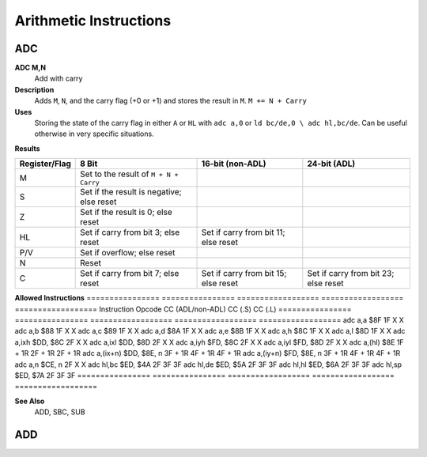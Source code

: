 =======================
Arithmetic Instructions
=======================





ADC
--------

**ADC M,N**
	Add with carry

**Description**
	Adds ``M``, ``N``, and the carry flag (+0 or +1) and stores the result in ``M``.
	``M += N + Carry``

**Uses**
	Storing the state of the carry flag in either ``A`` or ``HL``  with ``adc a,0`` or ``ld bc/de,0 \ adc hl,bc/de``. Can be useful otherwise in very specific situations.

**Results**

================  ==========================================  ==========================================  ========================================
Register/Flag     8 Bit                                       16-bit (non-ADL)	                          24-bit (ADL)
================  ==========================================  ==========================================  ========================================
M                 Set to the result of ``M + N + Carry``                                                 
S                 Set if the result is negative; else reset                                              
Z                 Set if the result is 0; else reset                                                     
HL                Set if carry from bit 3; else reset	      Set if carry from bit 11; else reset       
P/V               Set if overflow; else reset                                                            
N                 Reset                                                                                  
C                 Set if carry from bit 7; else reset	      Set if carry from bit 15; else reset	      Set if carry from bit 23; else reset
================  ==========================================  ==========================================  ========================================

**Allowed Instructions**
================	================	==================	==================	==================
Instruction			Opcode				CC (ADL/non-ADL)	CC (.S)				CC (.L)
================	================	==================	==================	==================
adc a,a				$8F					1F					X					X
adc a,b				$88					1F					X					X
adc a,c				$89					1F					X					X
adc a,d				$8A					1F					X					X
adc a,e				$8B					1F					X					X
adc a,h				$8C					1F					X					X
adc a,l				$8D					1F					X					X
adc a,ixh			$DD, $8C			2F					X					X
adc a,ixl			$DD, $8D			2F					X					X
adc a,iyh			$FD, $8C			2F					X					X
adc a,iyl			$FD, $8D			2F					X					X
adc a,(hl)			$8E					1F + 1R				2F + 1R				2F + 1R
adc a,(ix+n)		$DD, $8E, n			3F + 1R				4F + 1R				4F + 1R
adc a,(iy+n)		$FD, $8E, n			3F + 1R				4F + 1R				4F + 1R
adc a,n				$CE, n				2F					X					X
adc hl,bc			$ED, $4A			2F					3F					3F
adc hl,de			$ED, $5A			2F					3F					3F
adc hl,hl			$ED, $6A			2F					3F					3F
adc hl,sp			$ED, $7A			2F					3F					3F
================	================	==================	==================	==================

**See Also**
	ADD, SBC, SUB





ADD
--------
